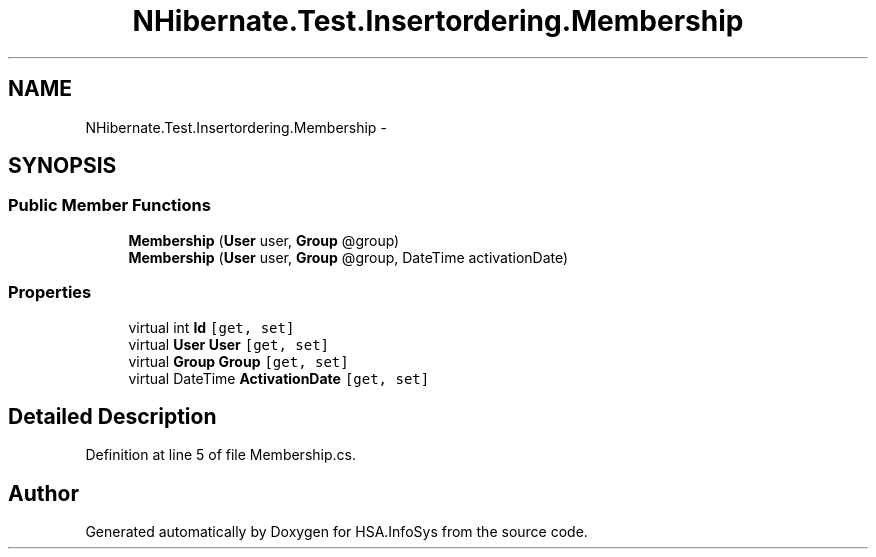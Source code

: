 .TH "NHibernate.Test.Insertordering.Membership" 3 "Fri Jul 5 2013" "Version 1.0" "HSA.InfoSys" \" -*- nroff -*-
.ad l
.nh
.SH NAME
NHibernate.Test.Insertordering.Membership \- 
.SH SYNOPSIS
.br
.PP
.SS "Public Member Functions"

.in +1c
.ti -1c
.RI "\fBMembership\fP (\fBUser\fP user, \fBGroup\fP @group)"
.br
.ti -1c
.RI "\fBMembership\fP (\fBUser\fP user, \fBGroup\fP @group, DateTime activationDate)"
.br
.in -1c
.SS "Properties"

.in +1c
.ti -1c
.RI "virtual int \fBId\fP\fC [get, set]\fP"
.br
.ti -1c
.RI "virtual \fBUser\fP \fBUser\fP\fC [get, set]\fP"
.br
.ti -1c
.RI "virtual \fBGroup\fP \fBGroup\fP\fC [get, set]\fP"
.br
.ti -1c
.RI "virtual DateTime \fBActivationDate\fP\fC [get, set]\fP"
.br
.in -1c
.SH "Detailed Description"
.PP 
Definition at line 5 of file Membership\&.cs\&.

.SH "Author"
.PP 
Generated automatically by Doxygen for HSA\&.InfoSys from the source code\&.
